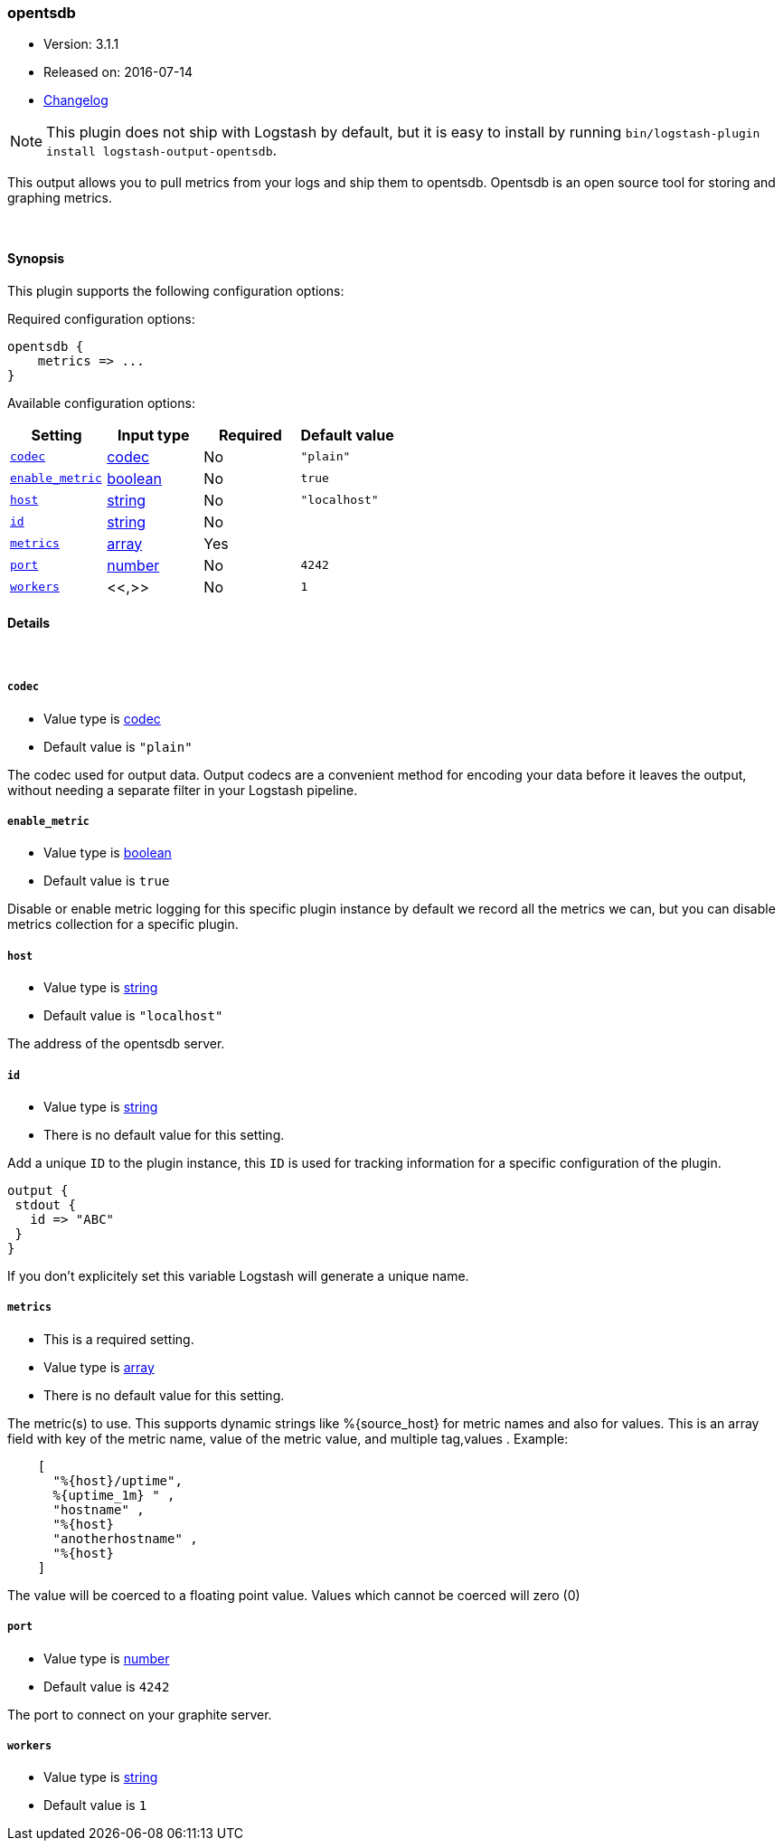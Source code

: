 [[plugins-outputs-opentsdb]]
=== opentsdb

* Version: 3.1.1
* Released on: 2016-07-14
* https://github.com/logstash-plugins/logstash-output-opentsdb/blob/master/CHANGELOG.md#311[Changelog]



NOTE: This plugin does not ship with Logstash by default, but it is easy to install by running `bin/logstash-plugin install logstash-output-opentsdb`.


This output allows you to pull metrics from your logs and ship them to
opentsdb. Opentsdb is an open source tool for storing and graphing metrics.


&nbsp;

==== Synopsis

This plugin supports the following configuration options:

Required configuration options:

[source,json]
--------------------------
opentsdb {
    metrics => ...
}
--------------------------



Available configuration options:

[cols="<,<,<,<m",options="header",]
|=======================================================================
|Setting |Input type|Required|Default value
| <<plugins-outputs-opentsdb-codec>> |<<codec,codec>>|No|`"plain"`
| <<plugins-outputs-opentsdb-enable_metric>> |<<boolean,boolean>>|No|`true`
| <<plugins-outputs-opentsdb-host>> |<<string,string>>|No|`"localhost"`
| <<plugins-outputs-opentsdb-id>> |<<string,string>>|No|
| <<plugins-outputs-opentsdb-metrics>> |<<array,array>>|Yes|
| <<plugins-outputs-opentsdb-port>> |<<number,number>>|No|`4242`
| <<plugins-outputs-opentsdb-workers>> |<<,>>|No|`1`
|=======================================================================


==== Details

&nbsp;

[[plugins-outputs-opentsdb-codec]]
===== `codec`

  * Value type is <<codec,codec>>
  * Default value is `"plain"`

The codec used for output data. Output codecs are a convenient method for encoding your data before it leaves the output, without needing a separate filter in your Logstash pipeline.

[[plugins-outputs-opentsdb-enable_metric]]
===== `enable_metric`

  * Value type is <<boolean,boolean>>
  * Default value is `true`

Disable or enable metric logging for this specific plugin instance
by default we record all the metrics we can, but you can disable metrics collection
for a specific plugin.

[[plugins-outputs-opentsdb-host]]
===== `host`

  * Value type is <<string,string>>
  * Default value is `"localhost"`

The address of the opentsdb server.

[[plugins-outputs-opentsdb-id]]
===== `id`

  * Value type is <<string,string>>
  * There is no default value for this setting.

Add a unique `ID` to the plugin instance, this `ID` is used for tracking
information for a specific configuration of the plugin.

```
output {
 stdout {
   id => "ABC"
 }
}
```

If you don't explicitely set this variable Logstash will generate a unique name.

[[plugins-outputs-opentsdb-metrics]]
===== `metrics`

  * This is a required setting.
  * Value type is <<array,array>>
  * There is no default value for this setting.

The metric(s) to use. This supports dynamic strings like %{source_host}
for metric names and also for values. This is an array field with key
of the metric name, value of the metric value, and multiple tag,values . Example:
[source,ruby]
    [
      "%{host}/uptime",
      %{uptime_1m} " ,
      "hostname" ,
      "%{host}
      "anotherhostname" ,
      "%{host}
    ]

The value will be coerced to a floating point value. Values which cannot be
coerced will zero (0)

[[plugins-outputs-opentsdb-port]]
===== `port`

  * Value type is <<number,number>>
  * Default value is `4242`

The port to connect on your graphite server.

[[plugins-outputs-opentsdb-workers]]
===== `workers`

  * Value type is <<string,string>>
  * Default value is `1`





